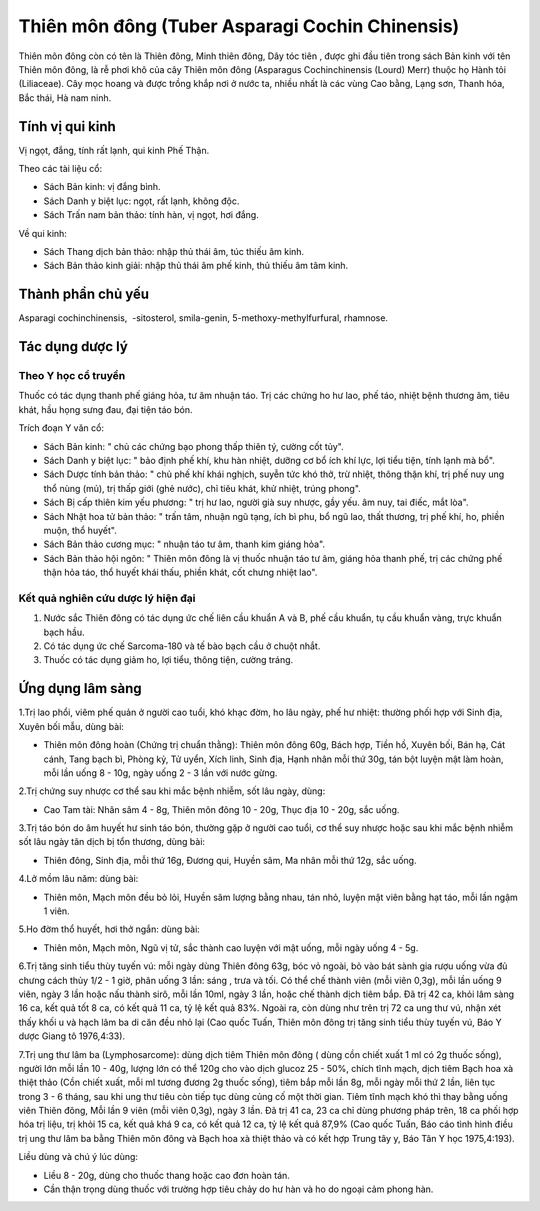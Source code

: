 .. _plants_thien_mon:

Thiên môn đông (Tuber Asparagi Cochin Chinensis)
################################################

Thiên môn đông còn có tên là Thiên đông, Minh thiên đông, Dây tóc tiên ,
được ghi đầu tiên trong sách Bản kinh với tên Thiên môn đông, là rễ phơi
khô của cây Thiên môn đông (Asparagus Cochinchinensis (Lourd) Merr)
thuộc họ Hành tỏi (Liliaceae). Cây mọc hoang và được trồng khắp nơi ở
nước ta, nhiều nhất là các vùng Cao bằng, Lạng sơn, Thanh hóa, Bắc thái,
Hà nam ninh.

Tính vị qui kinh
================

Vị ngọt, đắng, tính rất lạnh, qui kinh Phế Thận.

Theo các tài liệu cổ:

-  Sách Bản kinh: vị đắng bình.
-  Sách Danh y biệt lục: ngọt, rất lạnh, không độc.
-  Sách Trấn nam bản thảo: tính hàn, vị ngọt, hơi đắng.

Về qui kinh:

-  Sách Thang dịch bản thảo: nhập thủ thái âm, túc thiếu âm kinh.
-  Sách Bản thảo kinh giải: nhập thủ thái âm phế kinh, thủ thiếu âm tâm
   kinh.

Thành phần chủ yếu
==================

Asparagi cochinchinensis, ­ -sitosterol, smila-genin,
5-methoxy-methylfurfural, rhamnose.

Tác dụng dược lý
================

Theo Y học cổ truyền
--------------------

Thuốc có tác dụng thanh phế giáng hỏa, tư âm nhuận táo. Trị các chứng ho
hư lao, phế táo, nhiệt bệnh thương âm, tiêu khát, hầu họng sưng đau, đại
tiện táo bón.

Trích đoạn Y văn cổ:

-  Sách Bản kinh: " chủ các chứng bạo phong thấp thiên tý, cường cốt
   tủy".
-  Sách Danh y biệt lục: " bảo định phế khí, khu hàn nhiệt, dưỡng cơ bổ
   ích khí lực, lợi tiểu tiện, tính lạnh mà bổ".
-  Sách Dược tính bản thảo: " chủ phế khí khái nghịch, suyễn tức khó
   thở, trừ nhiệt, thông thận khí, trị phế nuy ung thổ nùng (mủ), trị
   thấp giới (ghẻ nước), chỉ tiêu khát, khử nhiệt, trúng phong".
-  Sách Bị cấp thiên kim yếu phương: " trị hư lao, người già suy nhược,
   gầy yếu. âm nuy, tai điếc, mắt lòa".
-  Sách Nhật hoa tử bản thảo: " trấn tâm, nhuận ngũ tạng, ích bì phu, bổ
   ngũ lao, thất thương, trị phế khí, ho, phiền muộn, thổ huyết".
-  Sách Bản thảo cương mục: " nhuận táo tư âm, thanh kim giáng hỏa".
-  Sách Bản thảo hội ngôn: " Thiên môn đông là vị thuốc nhuận táo tư âm,
   giáng hỏa thanh phế, trị các chứng phế thận hỏa táo, thổ huyết khái
   thấu, phiền khát, cốt chưng nhiệt lao".

Kết quả nghiên cứu dược lý hiện đại
-----------------------------------


#. Nước sắc Thiên đông có tác dụng ức chế liên cầu khuẩn A và B, phế cầu
   khuẩn, tụ cầu khuẩn vàng, trực khuẩn bạch hầu.
#. Có tác dụng ức chế Sarcoma-180 và tế bào bạch cầu ở chuột nhắt.
#. Thuốc có tác dụng giảm ho, lợi tiểu, thông tiện, cường tráng.

Ứng dụng lâm sàng
=================


1.Trị lao phổi, viêm phế quản ở người cao tuổi, khó khạc đờm, ho lâu
ngày, phế hư nhiệt: thường phối hợp với Sinh địa, Xuyên bối mẫu, dùng
bài:

-  Thiên môn đông hoàn (Chứng trị chuẩn thằng): Thiên môn đông 60g,
   Bách hợp, Tiền hồ, Xuyên bối, Bán hạ, Cát cánh, Tang bạch bì, Phòng
   kỷ, Tử uyển, Xích linh, Sinh địa, Hạnh nhân mỗi thứ 30g, tán bột
   luyện mật làm hoàn, mỗi lần uống 8 - 10g, ngày uống 2 - 3 lần với
   nước gừng.

2.Trị chứng suy nhược cơ thể sau khi mắc bệnh nhiễm, sốt lâu ngày, dùng:

-  Cao Tam tài: Nhân sâm 4 - 8g, Thiên môn đông 10 - 20g, Thục địa 10 -
   20g, sắc uống.

3.Trị táo bón do âm huyết hư sinh táo bón, thường gặp ở người cao tuổi,
cơ thể suy nhược hoặc sau khi mắc bệnh nhiễm sốt lâu ngày tân dịch bị
tổn thương, dùng bài:

-  Thiên đông, Sinh địa, mỗi thứ 16g, Đương qui, Huyền sâm, Ma nhân mỗi
   thứ 12g, sắc uống.

4.Lở mồm lâu năm: dùng bài:

-  Thiên môn, Mạch môn đều bỏ lỏi, Huyền sâm lượng bằng nhau, tán nhỏ,
   luyện mật viên bằng hạt táo, mỗi lần ngậm 1 viên.

5.Ho đờm thổ huyết, hơi thở ngắn: dùng bài:

-  Thiên môn, Mạch môn, Ngũ vị tử, sắc thành cao luyện với mật uống, mỗi
   ngày uống 4 - 5g.

6.Trị tăng sinh tiểu thùy tuyến vú: mỗi ngày dùng Thiên đông 63g, bóc vỏ
ngoài, bỏ vào bát sành gia rượu uống vừa đủ chưng cách thủy 1/2 - 1 giờ,
phân uống 3 lần: sáng , trưa và tối. Có thể chế thành viên (mỗi viên
0,3g), mỗi lần uống 9 viên, ngày 3 lần hoặc nấu thành sirô, mỗi lần
10ml, ngày 3 lần, hoặc chế thành dịch tiêm bắp. Đã trị 42 ca, khỏi lâm
sàng 16 ca, kết quả tốt 8 ca, có kết quả 11 ca, tỷ lệ kết quả 83%. Ngoài
ra, còn dùng như trên trị 72 ca ung thư vú, nhận xét thấy khối u và hạch
lâm ba di căn đều nhỏ lại (Cao quốc Tuấn, Thiên môn đông trị tăng sinh
tiểu thùy tuyến vú, Báo Y dược Giang tô 1976,4:33).

7.Trị ung thư lâm ba (Lymphosarcome): dùng dịch tiêm Thiên môn đông (
dùng cồn chiết xuất 1 ml có 2g thuốc sống), người lớn mỗi lần 10 - 40g,
lượng lớn có thể 120g cho vào dịch glucoz 25 - 50%, chích tĩnh mạch,
dịch tiêm Bạch hoa xà thiệt thảo (Cồn chiết xuất, mỗi ml tương đương 2g
thuốc sống), tiêm bắp mỗi lần 8g, mỗi ngày mỗi thứ 2 lần, liên tục trong
3 - 6 tháng, sau khi ung thư tiêu còn tiếp tục dùng củng cố một thời
gian. Tiêm tĩnh mạch khó thì thay bằng uống viên Thiên đông, Mỗi lần 9
viên (mỗi viên 0,3g), ngày 3 lần. Đã trị 41 ca, 23 ca chỉ dùng phương
pháp trên, 18 ca phối hợp hóa trị liệu, trị khỏi 15 ca, kết quả khá 9
ca, có kết quả 12 ca, tỷ lệ kết quả 87,9% (Cao quốc Tuấn, Báo cáo tình
hình điều trị ung thư lâm ba bằng Thiên môn đông và Bạch hoa xà thiệt
thảo và có kết hợp Trung tây y, Báo Tân Y học 1975,4:193).

Liều dùng và chú ý lúc dùng:

-  Liều 8 - 20g, dùng cho thuốc thang hoặc cao đơn hoàn tán.
-  Cần thận trọng dùng thuốc với trường hợp tiêu chảy do hư hàn và ho do
   ngoại cảm phong hàn.

 

..  image:: THIENMON.JPG
   :width: 50px
   :height: 50px
   :target: THIENMON_.HTM
